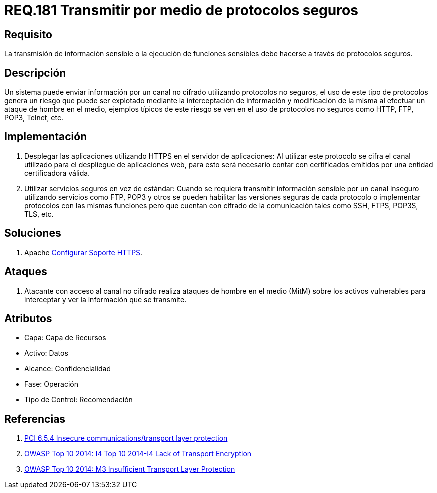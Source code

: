 :slug: rules/181/
:category: rules
:description: En el presente documento se detallan los requerimientos de seguridad relacionados a la importancia de transmitir información o ejecutar funciones cuyo contenido sea sensible mediante un protocolo o canal seguro que cumpla con todos los estándares de seguridad requeridos para dicho sistema.
:keywords: Requerimiento, Seguridad, Protocolo, Transmisión, Funciones, Información sensible.
:rules: yes

= REQ.181 Transmitir por medio de protocolos seguros

== Requisito

La transmisión de información sensible
o la ejecución de funciones sensibles
debe hacerse a través de protocolos seguros.

== Descripción

Un sistema puede enviar información por un canal no cifrado
utilizando protocolos no seguros,
el uso de este tipo de protocolos genera un riesgo que puede ser explotado
mediante la interceptación de información y modificación de la misma
al efectuar un ataque de hombre en el medio,
ejemplos típicos de este riesgo se ven en el uso de protocolos no seguros
como +HTTP+, +FTP+, +POP3+, +Telnet+, etc.

== Implementación

. Desplegar las aplicaciones utilizando +HTTPS+ en el servidor de aplicaciones:
Al utilizar este protocolo se cifra el canal utilizado
para el despliegue de aplicaciones web,
para esto será necesario contar con certificados
emitidos por una entidad certificadora válida.

. Utilizar servicios seguros en vez de estándar:
Cuando se requiera transmitir información sensible por un canal inseguro
utilizando servicios como +FTP+, +POP3+ y otros
se pueden habilitar las versiones seguras de cada protocolo
o implementar protocolos con las mismas funciones
pero que cuentan con cifrado de la comunicación
tales como +SSH+, +FTPS+, +POP3S+, +TLS+, etc.

== Soluciones

. +Apache+ link:../../defends/apache/configurar-soporte-https/[Configurar Soporte HTTPS].

== Ataques

. Atacante con acceso al canal no cifrado realiza ataques de hombre
en el medio (+MitM+) sobre los activos vulnerables
para interceptar y ver la información que se transmite.

== Atributos

* Capa: Capa de Recursos
* Activo: Datos
* Alcance: Confidencialidad
* Fase: Operación
* Tipo de Control: Recomendación

== Referencias

. [[r1]] link:https://pcinetwork.org/forum/index.php?threads/pci-dss-3-0-6-5-4-insecure-communications.660/[PCI 6.5.4 Insecure communications/transport layer protection]
. [[r2]] link:https://www.owasp.org/index.php/Top_10_2014-I4_Lack_of_Transport_Encryption[OWASP Top 10 2014: I4 Top 10 2014-I4 Lack of Transport Encryption]
. [[r3]] link:https://www.owasp.org/index.php/Mobile_Top_10_2014-M3[OWASP Top 10 2014: M3 Insufficient Transport Layer Protection]
